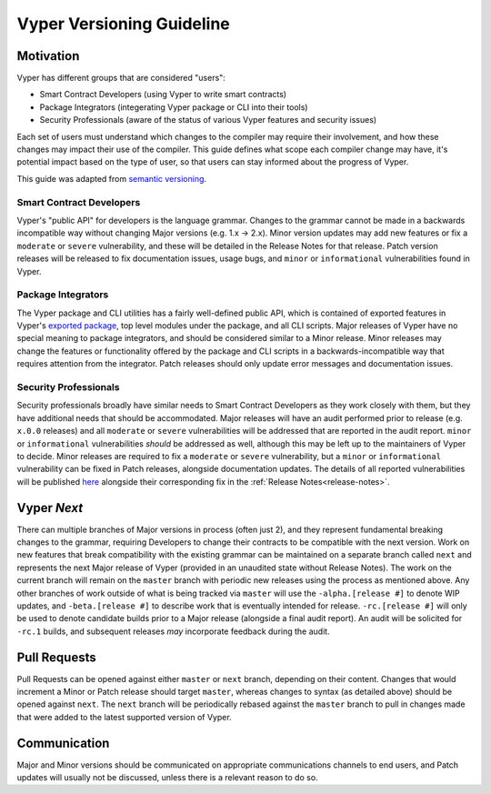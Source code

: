 .. _versioning:

Vyper Versioning Guideline
##########################

Motivation
==========

Vyper has different groups that are considered "users":

- Smart Contract Developers (using Vyper to write smart contracts)
- Package Integrators (integerating Vyper package or CLI into their tools)
- Security Professionals (aware of the status of various Vyper features and security issues)

Each set of users must understand which changes to the compiler may require their
involvement, and how these changes may impact their use of the compiler.
This guide defines what scope each compiler change may have, it's potential impact based
on the type of user, so that users can stay informed about the progress of Vyper.

This guide was adapted from `semantic versioning <https://semver.org/>`_.

Smart Contract Developers
-------------------------

Vyper's "public API" for developers is the language grammar.
Changes to the grammar cannot be made in a backwards incompatible way without changing Major
versions (e.g. 1.x -> 2.x).
Minor version updates may add new features or fix a ``moderate`` or ``severe`` vulnerability,
and these will be detailed in the Release Notes for that release.
Patch version releases will be released to fix documentation issues, usage bugs,
and ``minor`` or ``informational`` vulnerabilities found in Vyper.

Package Integrators
-------------------

The Vyper package and CLI utilities has a fairly well-defined public API, which is contained of
exported features in Vyper's `exported package <https://github.com/vyperlang/vyper/blob/master/vyper/__init__.py>`_,
top level modules under the package, and all CLI scripts.
Major releases of Vyper have no special meaning to package integrators,
and should be considered similar to a Minor release.
Minor releases may change the features or functionality offered by the package and CLI scripts in a
backwards-incompatible way that requires attention from the integrator.
Patch releases should only update error messages and documentation issues.

Security Professionals
----------------------

Security professionals broadly have similar needs to Smart Contract Developers as they work
closely with them, but they have additional needs that should be accommodated.
Major releases will have an audit performed prior to release (e.g. ``x.0.0`` releases) and all
``moderate`` or ``severe`` vulnerabilities will be addressed that are reported in the audit report.
``minor`` or ``informational`` vulnerabilities *should* be addressed as well, although this may be
left up to the maintainers of Vyper to decide.
Minor releases are required to fix a ``moderate`` or ``severe`` vulnerability,
but a ``minor`` or ``informational`` vulnerability can be fixed in Patch releases,
alongside documentation updates.
The details of all reported vulnerabilities will be published
`here <https://github.com/vyperlang/vyper/security/advisories?state=published>`_
alongside their corresponding fix in the :ref:`Release Notes<release-notes>`.

Vyper *Next*
============

There can multiple branches of Major versions in process (often just 2),
and they represent fundamental breaking changes to the grammar,
requiring Developers to change their contracts to be compatible with the next version.
Work on new features that break compatibility with the existing grammar can be maintained on a
separate branch called ``next`` and represents the next Major release of Vyper
(provided in an unaudited state without Release Notes).
The work on the current branch will remain on the ``master`` branch with periodic new releases
using the process as mentioned above.
Any other branches of work outside of what is being tracked via ``master`` will use the
``-alpha.[release #]`` to denote WIP updates,
and ``-beta.[release #]`` to describe work that is eventually intended for release.
``-rc.[release #]`` will only be used to denote candidate builds prior to a Major release
(alongside a final audit report).
An audit will be solicited for ``-rc.1`` builds,
and subsequent releases *may* incorporate feedback during the audit.

Pull Requests
=============

Pull Requests can be opened against either ``master`` or ``next`` branch, depending on their content.
Changes that would increment a Minor or Patch release should target ``master``,
whereas changes to syntax (as detailed above) should be opened against ``next``.
The ``next`` branch will be periodically rebased against the ``master`` branch to pull in changes made
that were added to the latest supported version of Vyper.

Communication
=============

Major and Minor versions should be communicated on appropriate communications channels to end users,
and Patch updates will usually not be discussed, unless there is a relevant reason to do so.
